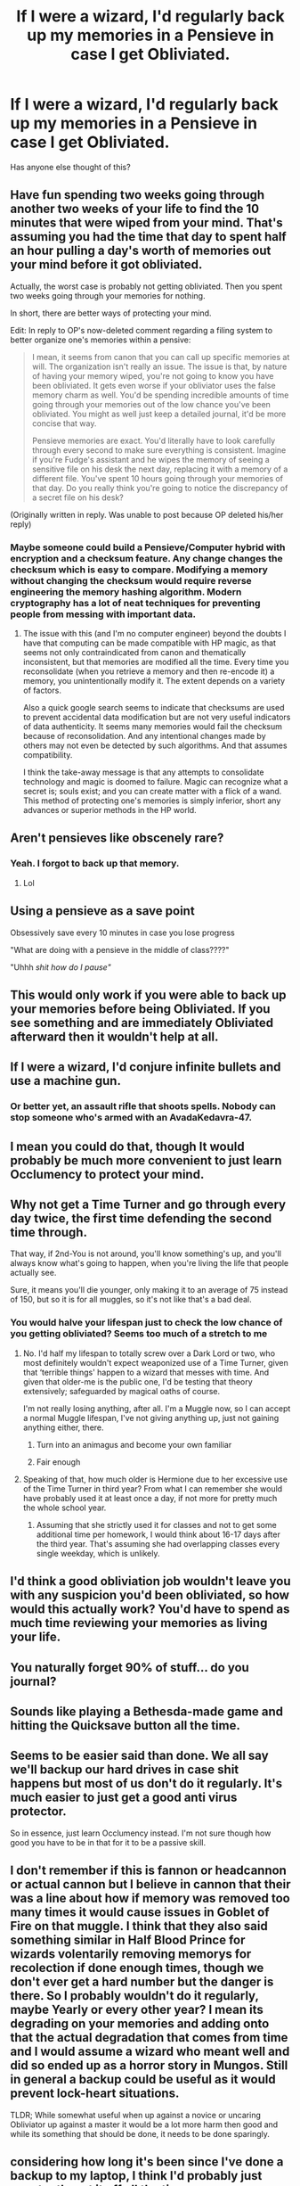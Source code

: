 #+TITLE: If I were a wizard, I'd regularly back up my memories in a Pensieve in case I get Obliviated.

* If I were a wizard, I'd regularly back up my memories in a Pensieve in case I get Obliviated.
:PROPERTIES:
:Author: copenhagen_bram
:Score: 91
:DateUnix: 1595450202.0
:DateShort: 2020-Jul-23
:FlairText: Discussion
:END:
Has anyone else thought of this?


** Have fun spending two weeks going through another two weeks of your life to find the 10 minutes that were wiped from your mind. That's assuming you had the time that day to spent half an hour pulling a day's worth of memories out your mind before it got obliviated.

Actually, the worst case is probably not getting obliviated. Then you spent two weeks going through your memories for nothing.

In short, there are better ways of protecting your mind.

Edit: In reply to OP's now-deleted comment regarding a filing system to better organize one's memories within a pensive:

#+begin_quote
  I mean, it seems from canon that you can call up specific memories at will. The organization isn't really an issue. The issue is that, by nature of having your memory wiped, you're not going to know you have been obliviated. It gets even worse if your obliviator uses the false memory charm as well. You'd be spending incredible amounts of time going through your memories out of the low chance you've been obliviated. You might as well just keep a detailed journal, it'd be more concise that way.

  Pensieve memories are exact. You'd literally have to look carefully through every second to make sure everything is consistent. Imagine if you're Fudge's assistant and he wipes the memory of seeing a sensitive file on his desk the next day, replacing it with a memory of a different file. You've spent 10 hours going through your memories of that day. Do you really think you're going to notice the discrepancy of a secret file on his desk?
#+end_quote

(Originally written in reply. Was unable to post because OP deleted his/her reply)
:PROPERTIES:
:Author: Impossible-Poetry
:Score: 60
:DateUnix: 1595451555.0
:DateShort: 2020-Jul-23
:END:

*** Maybe someone could build a Pensieve/Computer hybrid with encryption and a checksum feature. Any change changes the checksum which is easy to compare. Modifying a memory without changing the checksum would require reverse engineering the memory hashing algorithm. Modern cryptography has a lot of neat techniques for preventing people from messing with important data.
:PROPERTIES:
:Author: 15_Redstones
:Score: 5
:DateUnix: 1595498123.0
:DateShort: 2020-Jul-23
:END:

**** The issue with this (and I'm no computer engineer) beyond the doubts I have that computing can be made compatible with HP magic, as that seems not only contraindicated from canon and thematically inconsistent, but that memories are modified all the time. Every time you reconsolidate (when you retrieve a memory and then re-encode it) a memory, you unintentionally modify it. The extent depends on a variety of factors.

Also a quick google search seems to indicate that checksums are used to prevent accidental data modification but are not very useful indicators of data authenticity. It seems many memories would fail the checksum because of reconsolidation. And any intentional changes made by others may not even be detected by such algorithms. And that assumes compatibility.

I think the take-away message is that any attempts to consolidate technology and magic is doomed to failure. Magic can recognize what a secret is; souls exist; and you can create matter with a flick of a wand. This method of protecting one's memories is simply inferior, short any advances or superior methods in the HP world.
:PROPERTIES:
:Author: Impossible-Poetry
:Score: 3
:DateUnix: 1595524528.0
:DateShort: 2020-Jul-23
:END:


** Aren't pensieves like obscenely rare?
:PROPERTIES:
:Author: MrMrRubic
:Score: 36
:DateUnix: 1595456422.0
:DateShort: 2020-Jul-23
:END:

*** Yeah. I forgot to back up that memory.
:PROPERTIES:
:Author: copenhagen_bram
:Score: 38
:DateUnix: 1595456982.0
:DateShort: 2020-Jul-23
:END:

**** Lol
:PROPERTIES:
:Author: Euphoric_Eye6393
:Score: 10
:DateUnix: 1595465485.0
:DateShort: 2020-Jul-23
:END:


** Using a pensieve as a save point

Obsessively save every 10 minutes in case you lose progress

"What are doing with a pensieve in the middle of class????"

"Uhhh /shit how do I pause"/
:PROPERTIES:
:Author: panda-goddess
:Score: 22
:DateUnix: 1595478252.0
:DateShort: 2020-Jul-23
:END:


** This would only work if you were able to back up your memories before being Obliviated. If you see something and are immediately Obliviated afterward then it wouldn't help at all.
:PROPERTIES:
:Author: darkpothead
:Score: 11
:DateUnix: 1595453941.0
:DateShort: 2020-Jul-23
:END:


** If I were a wizard, I'd conjure infinite bullets and use a machine gun.
:PROPERTIES:
:Author: bluerayminecraft
:Score: 7
:DateUnix: 1595473960.0
:DateShort: 2020-Jul-23
:END:

*** Or better yet, an assault rifle that shoots spells. Nobody can stop someone who's armed with an AvadaKedavra-47.
:PROPERTIES:
:Author: copenhagen_bram
:Score: 1
:DateUnix: 1596063695.0
:DateShort: 2020-Jul-30
:END:


** I mean you could do that, though It would probably be much more convenient to just learn Occlumency to protect your mind.
:PROPERTIES:
:Author: aAlouda
:Score: 3
:DateUnix: 1595495909.0
:DateShort: 2020-Jul-23
:END:


** Why not get a Time Turner and go through every day twice, the first time defending the second time through.

That way, if 2nd-You is not around, you'll know something's up, and you'll always know what's going to happen, when you're living the life that people actually see.

Sure, it means you'll die younger, only making it to an average of 75 instead of 150, but so it is for all muggles, so it's not like that's a bad deal.
:PROPERTIES:
:Author: Sefera17
:Score: 4
:DateUnix: 1595458324.0
:DateShort: 2020-Jul-23
:END:

*** You would halve your lifespan just to check the low chance of you getting obliviated? Seems too much of a stretch to me
:PROPERTIES:
:Author: Euphoric_Eye6393
:Score: 3
:DateUnix: 1595465564.0
:DateShort: 2020-Jul-23
:END:

**** No. I'd half my lifespan to totally screw over a Dark Lord or two, who most definitely wouldn't expect weaponized use of a Time Turner, given that ‘terrible things' happen to a wizard that messes with time. And given that older-me is the public one, I'd be testing that theory extensively; safeguarded by magical oaths of course.

I'm not really losing anything, after all. I'm a Muggle now, so I can accept a normal Muggle lifespan, I've not giving anything up, just not gaining anything either, there.
:PROPERTIES:
:Author: Sefera17
:Score: 4
:DateUnix: 1595477974.0
:DateShort: 2020-Jul-23
:END:

***** Turn into an animagus and become your own familiar
:PROPERTIES:
:Author: AntisocialNyx
:Score: 2
:DateUnix: 1595485076.0
:DateShort: 2020-Jul-23
:END:


***** Fair enough
:PROPERTIES:
:Author: Euphoric_Eye6393
:Score: 1
:DateUnix: 1595548578.0
:DateShort: 2020-Jul-24
:END:


**** Speaking of that, how much older is Hermione due to her excessive use of the Time Turner in third year? From what I can remember she would have probably used it at least once a day, if not more for pretty much the whole school year.
:PROPERTIES:
:Author: geek_of_nature
:Score: 1
:DateUnix: 1595490434.0
:DateShort: 2020-Jul-23
:END:

***** Assuming that she strictly used it for classes and not to get some additional time per homework, I would think about 16-17 days after the third year. That's assuming she had overlapping classes every single weekday, which is unlikely.
:PROPERTIES:
:Author: I_love_DPs
:Score: 0
:DateUnix: 1595492118.0
:DateShort: 2020-Jul-23
:END:


** I'd think a good obliviation job wouldn't leave you with any suspicion you'd been obliviated, so how would this actually work? You'd have to spend as much time reviewing your memories as living your life.
:PROPERTIES:
:Author: MTheLoud
:Score: 6
:DateUnix: 1595466201.0
:DateShort: 2020-Jul-23
:END:


** You naturally forget 90% of stuff... do you journal?
:PROPERTIES:
:Author: dratnon
:Score: 5
:DateUnix: 1595477907.0
:DateShort: 2020-Jul-23
:END:


** Sounds like playing a Bethesda-made game and hitting the Quicksave button all the time.
:PROPERTIES:
:Author: Vg65
:Score: 1
:DateUnix: 1595496288.0
:DateShort: 2020-Jul-23
:END:


** Seems to be easier said than done. We all say we'll backup our hard drives in case shit happens but most of us don't do it regularly. It's much easier to just get a good anti virus protector.

So in essence, just learn Occlumency instead. I'm not sure though how good you have to be in that for it to be a passive skill.
:PROPERTIES:
:Author: zaniah16
:Score: 1
:DateUnix: 1595498352.0
:DateShort: 2020-Jul-23
:END:


** I don't remember if this is fannon or headcannon or actual cannon but I believe in cannon that their was a line about how if memory was removed too many times it would cause issues in Goblet of Fire on that muggle. I think that they also said something similar in Half Blood Prince for wizards volentarily removing memorys for recolection if done enough times, though we don't ever get a hard number but the danger is there. So I probably wouldn't do it regularly, maybe Yearly or every other year? I mean its degrading on your memories and adding onto that the actual degradation that comes from time and I would assume a wizard who meant well and did so ended up as a horror story in Mungos. Still in general a backup could be useful as it would prevent lock-heart situations.

TLDR; While somewhat useful when up against a novice or uncaring Obliviator up against a master it would be a lot more harm then good and while its something that should be done, it needs to be done sparingly.
:PROPERTIES:
:Author: betnet12
:Score: 0
:DateUnix: 1595496235.0
:DateShort: 2020-Jul-23
:END:


** considering how long it's been since I've done a backup to my laptop, I think I'd probably just constantly put it off all the time.
:PROPERTIES:
:Author: S_pline
:Score: 0
:DateUnix: 1595505519.0
:DateShort: 2020-Jul-23
:END:


** If you were a wizard, you wouldn't be able to afford one.
:PROPERTIES:
:Author: Black_Stagg
:Score: 0
:DateUnix: 1595512600.0
:DateShort: 2020-Jul-23
:END:
